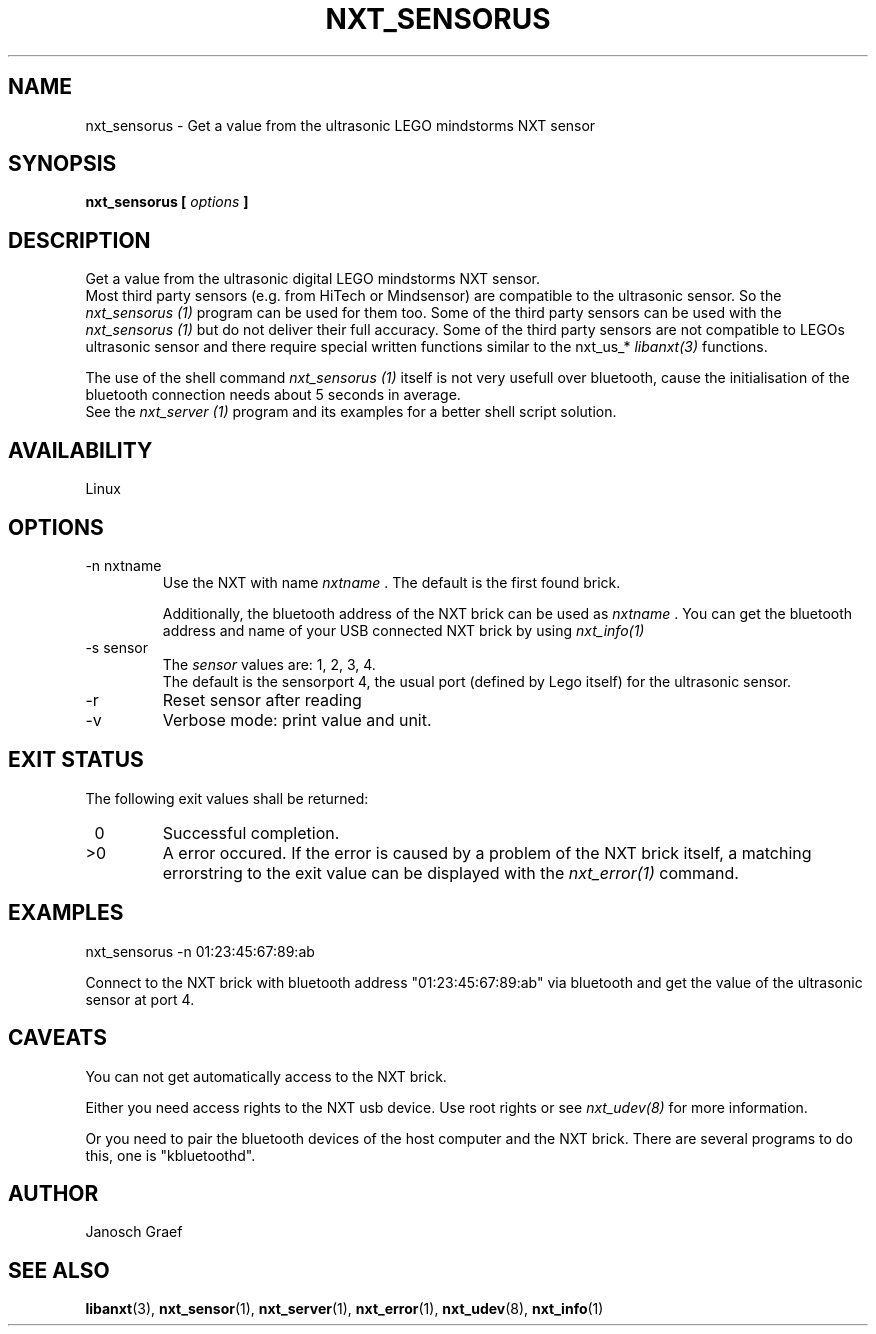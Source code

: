 .\" This manpage is free software; the Free Software Foundation
.\" gives unlimited permission to copy, distribute and modify it.
.\" 
.\"
.\" Process this file with
.\" groff -man -Tascii nxt_sensorus.1
.\"
.TH NXT_SENSORUS 1 "JUNE 2008" Linux "User Manuals"
.SH NAME
nxt_sensorus \- Get a value from the ultrasonic LEGO mindstorms NXT sensor
.SH SYNOPSIS
.B nxt_sensorus [
.I options
.B ]
.SH DESCRIPTION
Get a value from the ultrasonic digital LEGO mindstorms NXT sensor. 
.br
Most third party sensors (e.g. from HiTech or Mindsensor) are compatible
to the ultrasonic sensor. So the 
.I nxt_sensorus (1)
program can be used for them too. Some of the third party sensors can
be used with the
.I nxt_sensorus (1)
but do not deliver their full accuracy.
Some of the third party sensors are not compatible to LEGOs ultrasonic
sensor and there require special written functions similar to the nxt_us_* 
.I libanxt(3)
functions. 

The use of the shell command
.I nxt_sensorus (1)
itself is not very usefull over bluetooth, cause the initialisation of the 
bluetooth connection needs about 5 seconds in average.
.br
See the
.I nxt_server (1)
program and its examples for a better shell script solution.
.SH AVAILABILITY 
Linux
.SH OPTIONS
.IP "-n nxtname"
Use the NXT with name 
.I "nxtname" 
\&. The default is the first found brick. 
.sp
Additionally, the bluetooth address of the NXT brick can be used as
.I nxtname
\&. You can get the bluetooth address and name of your USB connected
NXT brick by using
.I nxt_info(1)
.IP "-s sensor"
The 
.I sensor
values are: 1, 2, 3, 4.
.br
The default is the sensorport 4, the usual port (defined by Lego itself)
for the ultrasonic sensor.
.IP -r
Reset sensor after reading
.IP -v         
Verbose mode: print value and unit.
.SH EXIT STATUS
.LP
The following exit values shall be returned:
.TP 7
\ 0
Successful completion.
.TP 7
>0
A error occured. If the error is caused by a problem of the NXT brick itself, 
a matching errorstring to the exit value can be displayed with the 
.I nxt_error(1) 
command.
.sp
.SH EXAMPLES
nxt_sensorus -n 01:23:45:67:89:ab
.LP
Connect to the NXT brick with bluetooth address "01:23:45:67:89:ab" via 
bluetooth and get the value of the ultrasonic sensor at port 4.
.SH CAVEATS
You can not get automatically access to the NXT brick.

Either you need access rights to the NXT usb device. Use root rights or see  
.I nxt_udev(8) 
for more information.

Or you need to pair the bluetooth devices of the host computer and the 
NXT brick. There are several programs to do this, one is 
"kbluetoothd".
.SH AUTHOR
Janosch Graef
.\" man page author: J. "MUFTI" Scheurich (IITS Universitaet Stuttgart)
.SH "SEE ALSO"
.BR libanxt (3), 
.BR nxt_sensor (1),
.BR nxt_server (1),
.BR nxt_error (1),
.BR nxt_udev (8),
.BR nxt_info (1)

